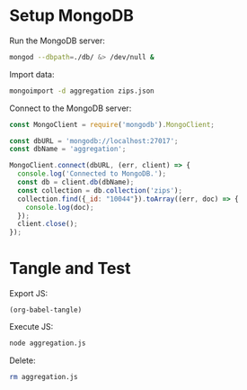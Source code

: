* Setup MongoDB
Run the MongoDB server:
#+BEGIN_SRC bash :results output silent
mongod --dbpath=./db/ &> /dev/null &
#+END_SRC

Import data:
#+BEGIN_SRC bash :results output silent
mongoimport -d aggregation zips.json
#+END_SRC

Connect to the MongoDB server:
#+BEGIN_SRC js :tangle yes
const MongoClient = require('mongodb').MongoClient;

const dbURL = 'mongodb://localhost:27017';
const dbName = 'aggregation';

MongoClient.connect(dbURL, (err, client) => {
  console.log('Connected to MongoDB.');
  const db = client.db(dbName);
  const collection = db.collection('zips');
  collection.find({_id: "10044"}).toArray((err, doc) => {
    console.log(doc);
  });
  client.close();
});
#+END_SRC

* Tangle and Test
Export JS:
#+BEGIN_SRC elisp :results output silent
(org-babel-tangle)
#+END_SRC

Execute JS:
#+BEGIN_SRC bash :results value raw
node aggregation.js
#+END_SRC

Delete:
#+BEGIN_SRC bash
rm aggregation.js
#+END_SRC
